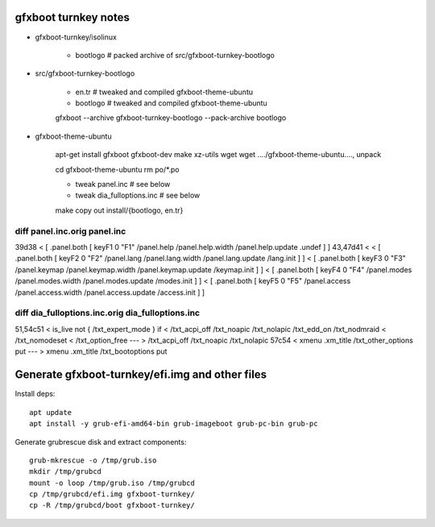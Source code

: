 gfxboot turnkey notes
=====================

- gfxboot-turnkey/isolinux

    - bootlogo      # packed archive of src/gfxboot-turnkey-bootlogo

- src/gfxboot-turnkey-bootlogo

    - en.tr         # tweaked and compiled gfxboot-theme-ubuntu
    - bootlogo      # tweaked and compiled gfxboot-theme-ubuntu

    gfxboot --archive gfxboot-turnkey-bootlogo --pack-archive bootlogo

- gfxboot-theme-ubuntu

    apt-get install gfxboot gfxboot-dev make xz-utils wget
    wget ..../gfxboot-theme-ubuntu...., unpack

    cd gfxboot-theme-ubuntu
    rm po/*.po

    - tweak panel.inc           # see below
    - tweak dia_fulloptions.inc # see below

    make
    copy out install/{bootlogo, en.tr}


diff panel.inc.orig panel.inc
-----------------------------

39d38
<       [ .panel.both [ keyF1 0 "F1" /panel.help /panel.help.width /panel.help.update .undef ] ]
43,47d41
<
<       [ .panel.both [ keyF2 0 "F2" /panel.lang /panel.lang.width /panel.lang.update /lang.init ] ]
<       [ .panel.both [ keyF3 0 "F3" /panel.keymap /panel.keymap.width /panel.keymap.update /keymap.init ] ]
<       [ .panel.both [ keyF4 0 "F4" /panel.modes /panel.modes.width /panel.modes.update /modes.init ] ]
<       [ .panel.both [ keyF5 0 "F5" /panel.access /panel.access.width /panel.access.update /access.init ] ]


diff dia_fulloptions.inc.orig dia_fulloptions.inc
-------------------------------------------------

51,54c51
<     is_live not { /txt_expert_mode } if
<     /txt_acpi_off /txt_noapic /txt_nolapic /txt_edd_on /txt_nodmraid
<     /txt_nomodeset
<     /txt_option_free
---
>     /txt_acpi_off /txt_noapic /txt_nolapic
57c54
<   xmenu .xm_title /txt_other_options put
---
>   xmenu .xm_title /txt_bootoptions put


Generate gfxboot-turnkey/efi.img and other files
================================================

Install deps::

   apt update
   apt install -y grub-efi-amd64-bin grub-imageboot grub-pc-bin grub-pc

Generate grubrescue disk and extract components::

   grub-mkrescue -o /tmp/grub.iso
   mkdir /tmp/grubcd
   mount -o loop /tmp/grub.iso /tmp/grubcd
   cp /tmp/grubcd/efi.img gfxboot-turnkey/
   cp -R /tmp/grubcd/boot gfxboot-turnkey/

